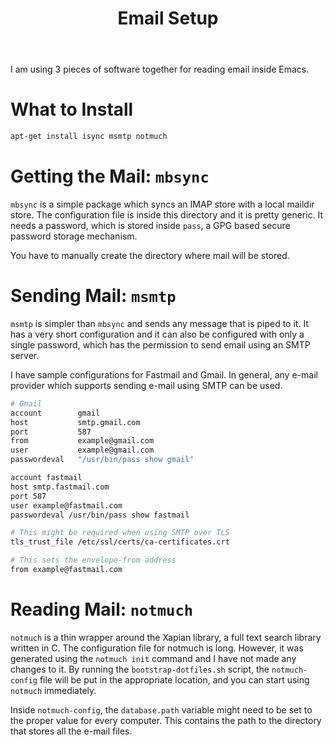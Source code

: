 #+TITLE: Email Setup

I am using 3 pieces of software together for reading email inside Emacs.

* What to Install

#+begin_src sh
  apt-get install isync msmtp notmuch
#+end_src

* Getting the Mail: =mbsync=

=mbsync= is a simple package which syncs an IMAP store with a local maildir store. The configuration
file is inside this directory and it is pretty generic. It needs a password, which is stored inside
=pass=, a GPG based secure password storage mechanism.

You have to manually create the directory where mail will be stored.

* Sending Mail: =msmtp=

=msmtp= is simpler than =mbsync= and sends any message that is piped to it. It has a very short
configuration and it can also be configured with only a single password, which has the permission to
send email using an SMTP server.

I have sample configurations for Fastmail and Gmail. In general, any e-mail provider which supports
sending e-mail using SMTP can be used.

#+begin_src sh
  # Gmail
  account        gmail
  host           smtp.gmail.com
  port           587
  from           example@gmail.com
  user           example@gmail.com
  passwordeval   "/usr/bin/pass show gmail"
#+end_src

#+begin_src sh
  account fastmail
  host smtp.fastmail.com
  port 587
  user example@fastmail.com
  passwordeval /usr/bin/pass show fastmail

  # This might be required when using SMTP over TLS
  tls_trust_file /etc/ssl/certs/ca-certificates.crt

  # This sets the envelope-from address
  from example@fastmail.com
#+end_src

* Reading Mail: =notmuch=

=notmuch= is a thin wrapper around the Xapian library, a full text search library written in C. The
configuration file for notmuch is long. However, it was generated using the =notmuch init= command
and I have not made any changes to it. By running the =bootstrap-dotfiles.sh= script, the
=notmuch-config= file will be put in the appropriate location, and you can start using =notmuch=
immediately.

Inside =notmuch-config=, the =database.path= variable might need to be set to the proper value for
every computer. This contains the path to the directory that stores all the e-mail files.
